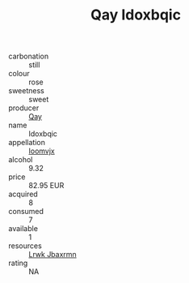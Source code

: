 :PROPERTIES:
:ID:                     b18c52e2-0899-41ea-bba3-3b1914c4afbc
:END:
#+TITLE: Qay Idoxbqic 

- carbonation :: still
- colour :: rose
- sweetness :: sweet
- producer :: [[id:c8fd643f-17cf-4963-8cdb-3997b5b1f19c][Qay]]
- name :: Idoxbqic
- appellation :: [[id:15b70af5-e968-4e98-94c5-64021e4b4fab][Ioomvjx]]
- alcohol :: 9.32
- price :: 82.95 EUR
- acquired :: 8
- consumed :: 7
- available :: 1
- resources :: [[id:a9621b95-966c-4319-8256-6168df5411b3][Lrwk Jbaxrmn]]
- rating :: NA


